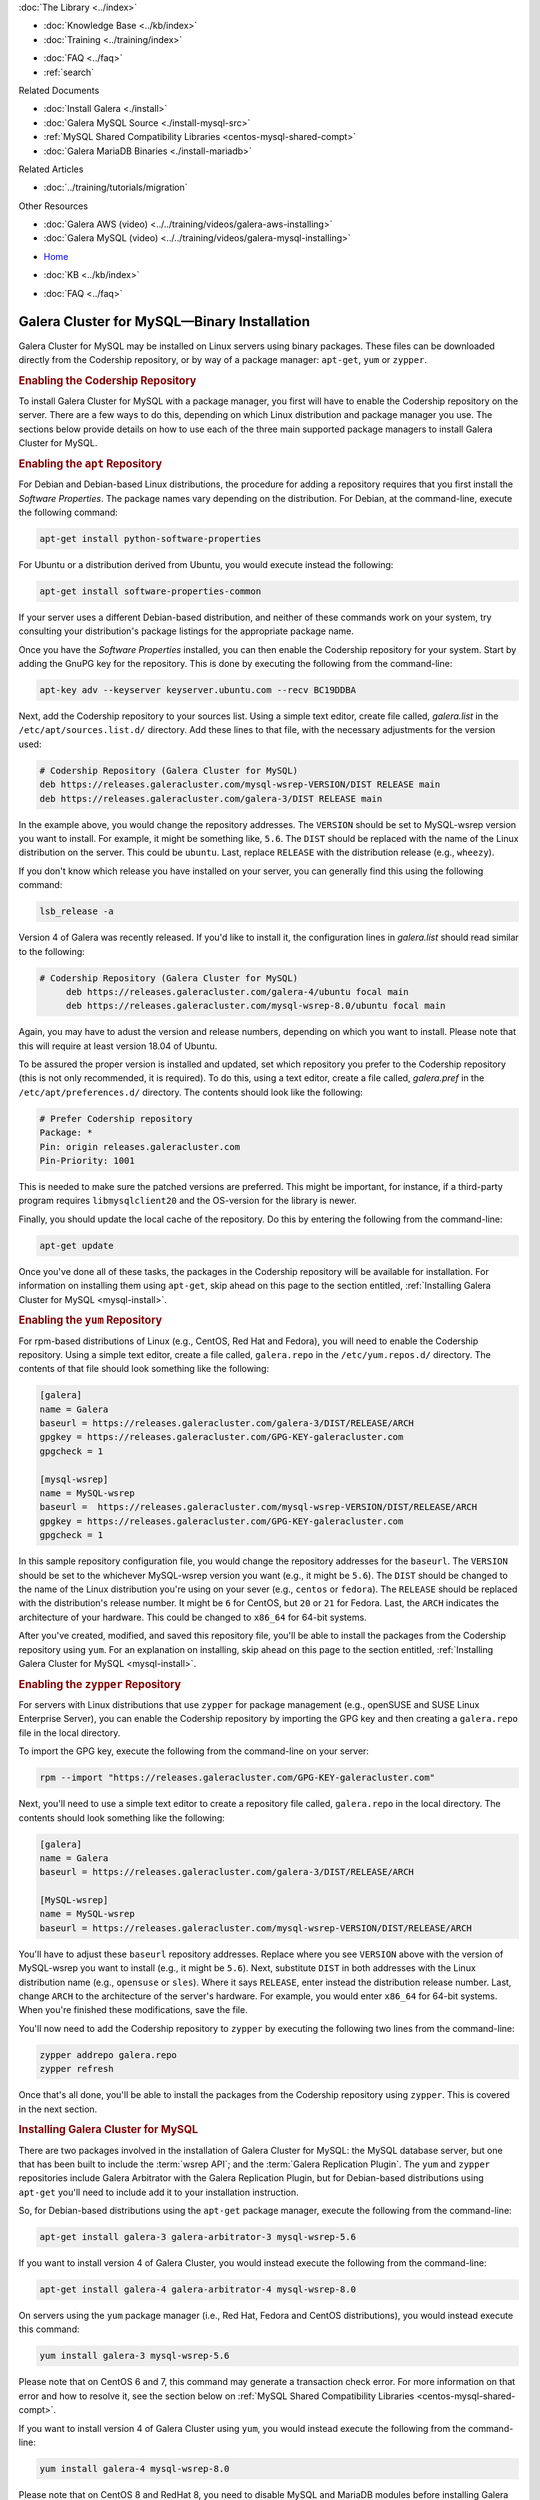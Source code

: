 .. meta::
   :title: Install MySQL Galera Cluster
   :description:
   :language: en-US
   :keywords: galera cluster, installation, install, mysql, binaries, apt, yum
   :copyright: Codership Oy, 2014 - 2021. All Rights Reserved.


.. container:: left-margin

   .. container:: left-margin-top

      :doc:`The Library <../index>`

   .. container:: left-margin-content

      .. cssclass:: here

         - :doc:`Documentation <./index>`

      - :doc:`Knowledge Base <../kb/index>`
      - :doc:`Training <../training/index>`

      .. cssclass:: sub-links

         - :doc:`Training Courses <../training/courses/index>`
         - :doc:`Tutorial Articles <../training/tutorials/index>`
         - :doc:`Training Videos <../training/videos/index>`

      - :doc:`FAQ <../faq>`
      - :ref:`search`

      Related Documents

      - :doc:`Install Galera <./install>`
      - :doc:`Galera MySQL Source <./install-mysql-src>`
      - :ref:`MySQL Shared Compatibility Libraries <centos-mysql-shared-compt>`
      - :doc:`Galera MariaDB Binaries <./install-mariadb>`

      Related Articles

      - :doc:`../training/tutorials/migration`

      Other Resources

      - :doc:`Galera AWS (video)  <../../training/videos/galera-aws-installing>`
      - :doc:`Galera MySQL (video)  <../../training/videos/galera-mysql-installing>`

.. container:: top-links

   - `Home <https://galeracluster.com>`_

   .. cssclass:: here

      - :doc:`Docs <./index>`

   - :doc:`KB <../kb/index>`

   .. cssclass:: nav-wider

      - :doc:`Training <../training/index>`

   - :doc:`FAQ <../faq>`


.. cssclass:: library-document
.. _`install-mysql-binary`:

===================================================
Galera Cluster for MySQL |---| Binary Installation
===================================================

Galera Cluster for MySQL may be installed on Linux servers using binary packages. These files can be downloaded directly from the Codership repository, or by way of a package manager: ``apt-get``, ``yum`` or ``zypper``.

.. _`mysql-repo`:
.. rst-class:: section-heading
.. rubric:: Enabling the Codership Repository

To install Galera Cluster for MySQL with a package manager, you first will have to enable the Codership repository on the server.  There are a few ways to do this, depending on which Linux distribution and package manager you use. The sections below provide details on how to use each of the three main supported package managers to install Galera Cluster for MySQL.


.. _`mysql-deb`:
.. rst-class:: sub-heading
.. rubric:: Enabling the ``apt`` Repository

For Debian and Debian-based Linux distributions, the procedure for adding a repository requires that you first install the *Software Properties*.  The package names vary depending on the distribution.  For Debian, at the command-line, execute the following command:

.. code-block:: console

   apt-get install python-software-properties

For Ubuntu or a distribution derived from Ubuntu, you would execute instead the following:

.. code-block:: console

   apt-get install software-properties-common

If your server uses a different Debian-based distribution, and neither of these commands work on your system, try consulting your distribution's package listings for the appropriate package name.

Once you have the *Software Properties* installed, you can then enable the Codership repository for your system. Start by adding the GnuPG key for the repository. This is done by executing the following from the command-line:

.. code-block:: console

   apt-key adv --keyserver keyserver.ubuntu.com --recv BC19DDBA

Next, add the Codership repository to your sources list.  Using a simple text editor, create file called, `galera.list` in the ``/etc/apt/sources.list.d/`` directory. Add these lines to that file, with the necessary adjustments for the version used:

.. code-block:: linux-config

   # Codership Repository (Galera Cluster for MySQL)
   deb https://releases.galeracluster.com/mysql-wsrep-VERSION/DIST RELEASE main
   deb https://releases.galeracluster.com/galera-3/DIST RELEASE main

In the example above, you would change the repository addresses.  The ``VERSION`` should be set to MySQL-wsrep version you want to install. For example, it might be something like, ``5.6``.  The ``DIST`` should be replaced with the name of the Linux distribution on the server.  This could be ``ubuntu``.  Last, replace ``RELEASE`` with the distribution release (e.g., ``wheezy``).

If you don't know which release you have installed on your server, you can generally find this using the following command:

.. code-block:: console

	 lsb_release -a

Version 4 of Galera was recently released.  If you'd like to install it, the configuration lines in `galera.list` should read similar to the following:

.. code-block:: linux-config

   # Codership Repository (Galera Cluster for MySQL)
	deb https://releases.galeracluster.com/galera-4/ubuntu focal main
	deb https://releases.galeracluster.com/mysql-wsrep-8.0/ubuntu focal main

Again, you may have to adust the version and release numbers, depending on which you want to install. Please note that this will require at least version 18.04 of Ubuntu.

To be assured the proper version is installed and updated, set which repository you prefer to the Codership repository (this is not only recommended, it is required). To do this, using a text editor, create a file called, `galera.pref` in the ``/etc/apt/preferences.d/`` directory.  The contents should look like the following:

.. code-block:: linux-config

   # Prefer Codership repository
   Package: *
   Pin: origin releases.galeracluster.com
   Pin-Priority: 1001

This is needed to make sure the patched versions are preferred. This might be important, for instance, if a third-party program requires ``libmysqlclient20`` and the OS-version for the library is newer.

Finally, you should update the local cache of the repository. Do this by entering the following from the command-line:

.. code-block:: console

   apt-get update

Once you've done all of these tasks, the packages in the Codership repository will be available for installation. For information on installing them using ``apt-get``, skip ahead on this page to the section entitled, :ref:`Installing Galera Cluster for MySQL <mysql-install>`.



.. _`mysql-yum-repo`:
.. rst-class:: sub-heading
.. rubric:: Enabling the ``yum`` Repository

For rpm-based distributions of Linux (e.g., CentOS, Red Hat and Fedora), you will need to enable the Codership repository. Using a simple text editor, create a file called, ``galera.repo`` in the ``/etc/yum.repos.d/`` directory. The contents of that file should look something like the following:

.. code-block:: ini

   [galera]
   name = Galera
   baseurl = https://releases.galeracluster.com/galera-3/DIST/RELEASE/ARCH
   gpgkey = https://releases.galeracluster.com/GPG-KEY-galeracluster.com
   gpgcheck = 1

   [mysql-wsrep]
   name = MySQL-wsrep
   baseurl =  https://releases.galeracluster.com/mysql-wsrep-VERSION/DIST/RELEASE/ARCH
   gpgkey = https://releases.galeracluster.com/GPG-KEY-galeracluster.com
   gpgcheck = 1


In this sample repository configuration file, you would change the repository addresses for the ``baseurl``.  The ``VERSION`` should be set to the whichever MySQL-wsrep version you want (e.g., it might be ``5.6``).  The ``DIST`` should be changed to the name of the Linux distribution you're using on your sever (e.g., ``centos`` or ``fedora``). The ``RELEASE`` should be replaced with the distribution's release number.  It might be ``6`` for CentOS, but  ``20`` or ``21`` for Fedora. Last, the ``ARCH`` indicates the architecture of your hardware.  This could be changed to ``x86_64`` for 64-bit systems.

After you've created, modified, and saved this repository file, you'll be able to install the packages from the Codership repository using ``yum``. For an explanation on installing, skip ahead on this page to the section entitled, :ref:`Installing Galera Cluster for MySQL <mysql-install>`.


.. _`mysql-zypper-repo`:
.. rst-class:: sub-heading
.. rubric:: Enabling the ``zypper`` Repository

For servers with Linux distributions that use ``zypper`` for package management (e.g.,  openSUSE and SUSE Linux Enterprise Server), you can enable the Codership repository by importing the GPG key and then creating a ``galera.repo`` file in the local directory.

To import the GPG key, execute the following from the command-line on your server:

.. code-block:: console

   rpm --import "https://releases.galeracluster.com/GPG-KEY-galeracluster.com"

Next, you'll need to use a simple text editor to create a repository file called, ``galera.repo`` in the local directory.  The contents should look something like the following:

.. code-block:: ini

   [galera]
   name = Galera
   baseurl = https://releases.galeracluster.com/galera-3/DIST/RELEASE/ARCH

   [MySQL-wsrep]
   name = MySQL-wsrep
   baseurl = https://releases.galeracluster.com/mysql-wsrep-VERSION/DIST/RELEASE/ARCH

You'll have to adjust these ``baseurl`` repository addresses.  Replace where you see ``VERSION`` above with the version of MySQL-wsrep you want to install (e.g., it might be ``5.6``). Next, substitute ``DIST`` in both addresses with the Linux distribution name (e.g., ``opensuse`` or ``sles``).  Where it says ``RELEASE``, enter instead the distribution release number. Last, change ``ARCH`` to the architecture of the server's hardware.  For example, you would enter ``x86_64`` for 64-bit systems.  When you're finished these modifications, save the file.

You'll now need to add the Codership repository to ``zypper`` by executing the following two lines from the command-line:

.. code-block:: console

   zypper addrepo galera.repo
   zypper refresh

Once that's all done, you'll be able to install the packages from the Codership repository using ``zypper``. This is covered in the next section.


.. _`mysql-install`:
.. rst-class:: section-heading
.. rubric:: Installing Galera Cluster for MySQL

There are two packages involved in the installation of Galera Cluster for MySQL: the MySQL database server, but one that has been built to include the :term:`wsrep API`; and the :term:`Galera Replication Plugin`. The ``yum`` and ``zypper`` repositories include Galera Arbitrator with the Galera Replication Plugin, but for Debian-based distributions using ``apt-get`` you'll need to include add it to your installation instruction.

So, for Debian-based distributions using the ``apt-get`` package manager, execute the following from the command-line:

.. code-block:: console

   apt-get install galera-3 galera-arbitrator-3 mysql-wsrep-5.6

If you want to install version 4 of Galera Cluster, you would instead execute the following from the command-line:

.. code-block:: console

   apt-get install galera-4 galera-arbitrator-4 mysql-wsrep-8.0

On servers using the ``yum`` package manager (i.e., Red Hat, Fedora and CentOS distributions), you would instead execute this command:

.. code-block:: console

   yum install galera-3 mysql-wsrep-5.6

Please note that on CentOS 6 and 7, this command may generate a transaction check error. For more information on that error and how to resolve it, see the section below on :ref:`MySQL Shared Compatibility Libraries <centos-mysql-shared-compt>`.

If you want to install version 4 of Galera Cluster using ``yum``, you would instead execute the following from the command-line:

.. code-block:: console

   yum install galera-4 mysql-wsrep-8.0

Please note that on CentOS 8 and RedHat 8, you need to disable MySQL and
MariaDB modules before installing Galera Cluster from a repository under
https://releases.galeracluster.com/. In order to do this, execute the
following from the command-line:

.. code-block:: console

   dnf module disable mysql mariadb

If you're using the ``zypper`` utility, which would be used with openSUSE and SUSE Linux Enterprise Server, you would execute the following from the command-line:

.. code-block:: console

   zypper install galera-3 mysql-wsrep-5.6

Once you've executed the line appropriate to your distribution and package manager, Galera Cluster for MySQL should be installed on your server.  You will then have to repeat this process for each node in your cluster, including enabling the repository files mentioned earlier.

Incidentally, when deciding which packages from the Codership repository to install, the package manager may elect to install a newer major verion of Galera Cluster, newer than the one you intended to install. Before confirming the installation of packages, make sure that the package manager is planning to install the Galera Cluster version you want.

If you installed Galera Cluster for MySQL over an existing stand-alone instance of MySQL, there are some additional steps that you'll need to take to update your system to the new database server.  For more information, see :doc:`../training/tutorials/migration`.


.. _`centos-mysql-shared-compt`:
.. rst-class:: section-heading
.. rubric:: MySQL Shared Compatibility Libraries

When installing Galera Cluster for MySQL on CentOS, versions 6 and 7, you may encounter a transaction check-error that blocks the installation. The error message may look something like this:

.. code-block:: text

   Transaction Check Error:
   file /usr/share/mysql/czech/errmsg.sys from install
   mysql-wsrep-server-5.6-5.6.23-25.10.e16.x86_64 conflicts
   with file from package mysql-libs-5.1.73-.3.e16_5.x86_64

This relates to a dependency problem between the version of the MySQL shared compatibility libraries that CentOS uses, and the one that Galera Cluster requires.  To resolve this, you'll have to upgrade, which can be done with the Codership repository using ``yum``.

There are two versions available for this package.  Which version you'll need will depend on which version of the MySQL wsrep database server you want to install.

For CentOS 6, you would enter something like the following from the command-line:

.. code-block:: console

   yum upgrade -y mysql-wsrep-libs-compat-VERSION

You would, of course, replace ``VERSION`` here with ``5.5`` or ``5.6``, depending on the version of MySQL you want to use.  For CentOS 7, to install MySQL version 5.6, you would execute the following from the command-line:

.. code-block:: console

   yum upgrade mysql-wsrep-shared-5.6

For CentOS 7, to install MySQL version 5.5, you will also need to disable the 5.6 upgrade. To do this, enter the following from the command-line:

.. code-block:: console

   yum upgrade -y mysql-wsrep-shared-5.5 -x mysql-wsrep-shared-5.6

When ``yum`` finishes the upgrade, you can then install the MySQL wsrep database server and the Galera Replication Plugin as described above.

.. container:: bottom-links

   Related Documents

   - :doc:`Install Galera <./install>`
   - :doc:`Galera MySQL Source <./install-mysql-src>`
   - :ref:`MySQL Shared Compatibility Libraries <centos-mysql-shared-compt>`
   - :doc:`Galera MariaDB Binaries <./install-mariadb>`

   Related Articles

   - :doc:`../training/tutorials/migration`

   Other Resources

   - :doc:`Galera AWS (video)  <../../training/videos/galera-aws-installing>`
   - :doc:`Galera MySQL (video)  <../../training/videos/galera-mysql-installing>`


.. |---|   unicode:: U+2014 .. EM DASH
   :trim:
